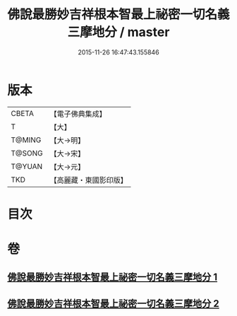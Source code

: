 #+TITLE: 佛說最勝妙吉祥根本智最上祕密一切名義三摩地分 / master
#+DATE: 2015-11-26 16:47:43.155846
* 版本
 |     CBETA|【電子佛典集成】|
 |         T|【大】     |
 |    T@MING|【大→明】   |
 |    T@SONG|【大→宋】   |
 |    T@YUAN|【大→元】   |
 |       TKD|【高麗藏・東國影印版】|

* 目次
* 卷
** [[file:KR6j0413_001.txt][佛說最勝妙吉祥根本智最上祕密一切名義三摩地分 1]]
** [[file:KR6j0413_002.txt][佛說最勝妙吉祥根本智最上祕密一切名義三摩地分 2]]
